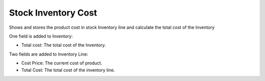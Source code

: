 Stock Inventory Cost
####################

Shows and stores the product cost in stock Inventory line and
calculate the total cost of the Inventory

One field is added to Inventory:

- Total cost: The total cost of the Inventory.


Two fields are added to Inventory Line:

- Cost Price: The current cost of product.
- Total Cost: The total cost of the inventory line.
